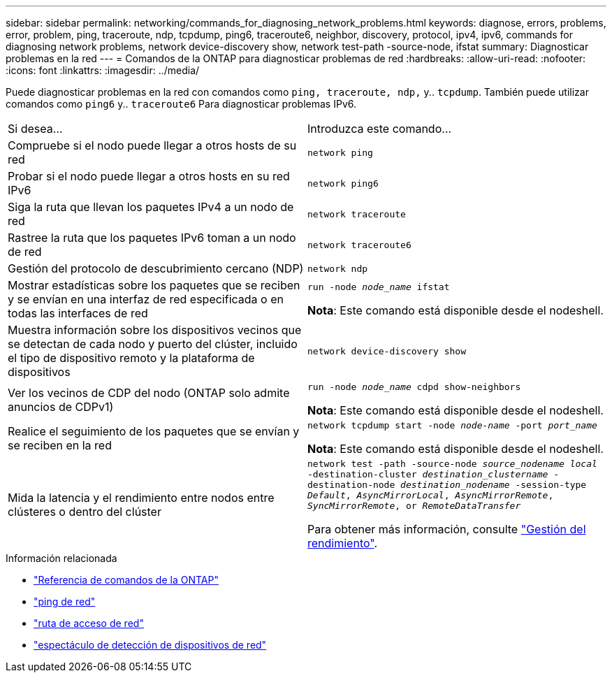---
sidebar: sidebar 
permalink: networking/commands_for_diagnosing_network_problems.html 
keywords: diagnose, errors, problems, error, problem, ping, traceroute, ndp, tcpdump, ping6, traceroute6, neighbor, discovery, protocol, ipv4, ipv6, commands for diagnosing network problems, network device-discovery show, network test-path -source-node, ifstat 
summary: Diagnosticar problemas en la red 
---
= Comandos de la ONTAP para diagnosticar problemas de red
:hardbreaks:
:allow-uri-read: 
:nofooter: 
:icons: font
:linkattrs: 
:imagesdir: ../media/


[role="lead"]
Puede diagnosticar problemas en la red con comandos como `ping, traceroute, ndp,` y.. `tcpdump`. También puede utilizar comandos como `ping6` y.. `traceroute6` Para diagnosticar problemas IPv6.

|===


| Si desea... | Introduzca este comando... 


| Compruebe si el nodo puede llegar a otros hosts de su red | `network ping` 


| Probar si el nodo puede llegar a otros hosts en su red IPv6 | `network ping6` 


| Siga la ruta que llevan los paquetes IPv4 a un nodo de red | `network traceroute` 


| Rastree la ruta que los paquetes IPv6 toman a un nodo de red | `network traceroute6` 


| Gestión del protocolo de descubrimiento cercano (NDP) | `network ndp` 


| Mostrar estadísticas sobre los paquetes que se reciben y se envían en una interfaz de red especificada o en todas las interfaces de red | `run -node _node_name_ ifstat`

*Nota*: Este comando está disponible desde el nodeshell. 


| Muestra información sobre los dispositivos vecinos que se detectan de cada nodo y puerto del clúster, incluido el tipo de dispositivo remoto y la plataforma de dispositivos | `network device-discovery show` 


| Ver los vecinos de CDP del nodo (ONTAP solo admite anuncios de CDPv1) | `run -node _node_name_ cdpd show-neighbors`

*Nota*: Este comando está disponible desde el nodeshell. 


| Realice el seguimiento de los paquetes que se envían y se reciben en la red | `network tcpdump start -node _node-name_ -port _port_name_`

*Nota*: Este comando está disponible desde el nodeshell. 


| Mida la latencia y el rendimiento entre nodos entre clústeres o dentro del clúster | `network test -path -source-node _source_nodename local_ -destination-cluster _destination_clustername_ -destination-node _destination_nodename_ -session-type _Default_, _AsyncMirrorLocal_, _AsyncMirrorRemote_, _SyncMirrorRemote_, or _RemoteDataTransfer_`

Para obtener más información, consulte link:../performance-admin/index.html["Gestión del rendimiento"^]. 
|===
.Información relacionada
* link:https://docs.netapp.com/us-en/ontap-cli/["Referencia de comandos de la ONTAP"^]
* link:https://docs.netapp.com/us-en/ontap-cli/network-ping.html["ping de red"^]
* link:https://docs.netapp.com/us-en/ontap-cli/network-traceroute.html["ruta de acceso de red"^]
* link:https://docs.netapp.com/us-en/ontap-cli/network-device-discovery-show.html["espectáculo de detección de dispositivos de red"^]

